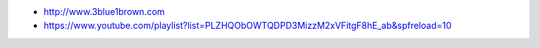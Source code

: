 
* http://www.3blue1brown.com
* https://www.youtube.com/playlist?list=PLZHQObOWTQDPD3MizzM2xVFitgF8hE_ab&spfreload=10
